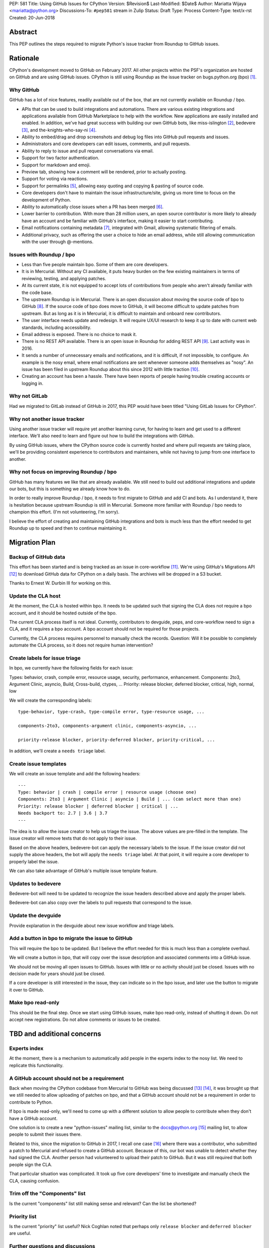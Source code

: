 PEP: 581
Title: Using GitHub Issues for CPython
Version: $Revision$
Last-Modified: $Date$
Author: Mariatta Wijaya <mariatta@python.org>
Discussions-To: ``#pep581`` stream in Zulip
Status: Draft
Type: Process
Content-Type: text/x-rst
Created: 20-Jun-2018


Abstract
========

This PEP outlines the steps required to migrate Python's issue tracker
from Roundup to GitHub issues.


Rationale
=========

CPython's development moved to GitHub on February 2017. All other projects
within the PSF's organization are hosted on GitHub and are using GitHub issues.
CPython is still using Roundup as the issue tracker on bugs.python.org (bpo) [#]_.

Why GitHub
----------

GitHub has a lot of nice features, readily available out of the box, that are
not currently available on Roundup / bpo.

- APIs that can be used to build integrations and automations. There are various
  existing integrations and applications available from GitHub Marketplace to
  help with the workflow. New applications are easily installed and enabled.
  In addition, we've had great success with building our own GitHub bots, like
  miss-islington [#]_, bedevere [#]_, and the-knights-who-say-ni [#]_.

- Ability to embed/drag and drop screenshots and debug log files into GitHub
  pull requests and issues.

- Administrators and core developers can edit issues, comments, and pull requests.

- Ability to reply to issue and pull request conversations via email.

- Support for two factor authentication.

- Support for markdown and emoji.

- Preview tab, showing how a comment will be rendered, prior to
  actually posting.

- Support for voting via reactions.

- Support for permalinks [#]_, allowing easy quoting and copying & pasting of
  source code.

- Core developers don't have to maintain the issue infrastructure/site, giving
  us more time to focus on the development of Python.

- Ability to automatically close issues when a PR has been merged [#]_.

- Lower barrier to contribution. With more than 28 million users, an open
  source contributor is more likely to already have an account and be familiar
  with GitHub's interface, making it easier to start contributing.

- Email notifications containing metadata [#]_, integrated with Gmail, allowing
  systematic filtering of emails.

- Additional privacy, such as offering the user a choice to hide an
  email address, while still allowing communication with the user through @-mentions.

Issues with Roundup / bpo
-------------------------

- Less than five people maintain bpo. Some of them are core developers.

- It is in Mercurial. Without any CI available, it puts heavy burden on the few
  existing maintainers in terms of reviewing, testing, and applying patches.

- At its current state, it is not equipped to accept lots of contributions from
  people who aren't already familiar with the code base.

- The upstream Roundup is in Mercurial. There is an open discussion about
  moving the source code of bpo to GitHub [#]_. If the source code of
  bpo does move to GitHub, it will become difficult to update patches from
  upstream. But as long as it is in Mercurial, it is difficult to maintain
  and onboard new contributors.

- The user interface needs update and redesign. It will require UX/UI research
  to keep it up to date with current web standards, including accessibility.

- Email address is exposed. There is no choice to mask it.

- There is no REST API available. There is an open issue in Roundup for adding
  REST API  [#]_. Last activity was in 2016.

- It sends a number of unnecessary emails and notifications, and it is
  difficult, if not impossible, to configure. An example is the nosy email,
  where email notifications are sent whenever someone adds themselves as "nosy".
  An issue has been filed in upstream Roundup about this since 2012 with
  little traction [#]_.

- Creating an account has been a hassle. There have been reports of people
  having trouble creating accounts or logging in.

Why not GitLab
--------------

Had we migrated to GitLab instead of GitHub in 2017, this PEP would have been
titled "Using GitLab Issues for CPython".

Why not another issue tracker
-----------------------------

Using another issue tracker will require yet another learning curve, for having
to learn and get used to a different interface. We'll also need to learn and
figure out how to build the integrations with GitHub.

By using GitHub issues, where the CPython source code is currently hosted and where
pull requests are taking place, we'll be providing consistent experience to
contributors and maintainers, while not having to jump from one interface to another.

Why not focus on improving Roundup / bpo
----------------------------------------

GitHub has many features we like that are already available. We still need to
build out additional integrations and update our bots, but this is something
we already know how to do.

In order to really improve Roundup / bpo, it needs to first migrate to GitHub
and add CI and bots. As I understand it, there is hesitation because upstream
Roundup is still in Mercurial. Someone more familiar with Roundup / bpo needs
to champion this effort. (I'm not volunteering, I'm sorry).

I believe the effort of creating and maintaining GitHub integrations and bots
is much less than the effort needed to get Roundup up to speed and then to
continue maintaining it.


Migration Plan
==============

Backup of GitHub data
---------------------

This effort has been started and is being tracked as an issue in core-workflow
[#]_. We're using GitHub's Migrations API [#]_ to download GitHub data for
CPython on a daily basis. The archives will be dropped in a S3 bucket.

Thanks to Ernest W. Durbin III for working on this.

Update the CLA host
-------------------

At the moment, the CLA is hosted within bpo. It needs to be updated such that
signing the CLA does not require a bpo account, and it should be hosted outside
of the bpo.

The current CLA process itself is not ideal. Currently, contributors to
devguide, peps, and core-workflow need to sign a CLA, and it requires a bpo
account. A bpo account should not be required for those projects.

Currently, the CLA process requires personnel to manually check the records.
Question: Will it be possible to completely automate the CLA process, so
it does not require human intervention?

Create labels for issue triage
------------------------------

In bpo, we currently have the following fields for each issue:

Types: behavior, crash, compile error, resource usage, security, performance, enhancement.
Components: 2to3, Argument Clinic, asyncio, Build, Cross-build, ctypes, ...
Priority: release blocker, deferred blocker, critical, high, normal, low

We will create the corresponding labels::

   type-behavior, type-crash, type-compile error, type-resource usage, ...

   components-2to3, components-argument clinic, components-asyncio, ...

   priority-release blocker, priority-deferred blocker, priority-critical, ...

In addition, we'll create a ``needs triage`` label.

Create issue templates
----------------------

We will create an issue template and add the following headers::

   ---
   Type: behavior | crash | compile error | resource usage (choose one)
   Components: 2to3 | Argument Clinic | asyncio | Build | ... (can select more than one)
   Priority: release blocker | deferred blocker | critical | ...
   Needs backport to: 2.7 | 3.6 | 3.7
   ---

The idea is to allow the issue creator to help us triage the issue.
The above values are pre-filled in the template. The issue creator will remove
texts that do not apply to their issue.

Based on the above headers, bedevere-bot can apply the necessary labels to the
issue. If the issue creator did not supply the above headers, the bot will apply
the ``needs triage`` label. At that point, it will require a core developer to
properly label the issue.

We can also take advantage of GitHub's multiple issue template feature.

Updates to bedevere
-------------------

Bedevere-bot will need to be updated to recognize the issue headers described
above and apply the proper labels.

Bedevere-bot can also copy over the labels to pull requests that correspond to
the issue.

Update the devguide
-------------------

Provide explanation in the devguide about new issue workflow and triage labels.

Add a button in bpo to migrate the issue to GitHub
--------------------------------------------------

This will require the bpo to be updated. But I believe the effort needed for
this is much less than a complete overhaul.

We will create a button in bpo, that will copy over the issue description
and associated comments into a GitHub issue.

We should not be moving all open issues to GitHub. Issues with little or no
activity should just be closed. Issues with no decision made for years should
just be closed.

If a core developer is still interested in the issue, they can indicate so in
the bpo issue, and later use the button to migrate it over to GitHub.

Make bpo read-only
------------------

This should be the final step. Once we start using GitHub issues, make bpo
read-only, instead of shutting it down.
Do not accept new registrations. Do not allow comments or issues to be created.


TBD and additional concerns
===========================

Experts index
-------------

At the moment, there is a mechanism to automatically add people in the experts
index to the nosy list. We need to replicate this functionality.

A GitHub account should not be a requirement
--------------------------------------------

Back when moving the CPython codebase from Mercurial to GitHub was being
discussed [#]_ [#]_, it was brought up that we still needed to allow uploading
of patches on bpo, and that a GitHub account should not be a requirement in
order to contribute to Python.

If bpo is made read-only, we'll need to come up with a different solution to
allow people to contribute when they don't have a GitHub account.

One solution is to create a new "python-issues" mailing list, similar to the
docs@python.org [#]_ mailing list, to allow people to submit their issues
there.

Related to this, since the migration to GitHub in 2017, I recall one case
[#]_ where there was a contributor, who submitted a patch to Mercurial and
refused to create a GitHub account. Because of this, our bot was unable to
detect whether they had signed the CLA. Another person had volunteered to upload
their patch to GitHub. But it was still required that both people sign the CLA.

That particular situation was complicated. It took up five core developers' time
to investigate and manually check the CLA, causing confusion.

Trim off the "Components" list
------------------------------

Is the current "components" list still making sense and relevant?
Can the list be shortened?

Priority list
-------------

Is the current "priority" list useful? Nick Coghlan noted that perhaps only
``release blocker`` and ``deferred blocker`` are useful.

Further questions and discussions
---------------------------------

There is a dedicated `#pep581 <https://python.zulipchat.com/#narrow/stream/130206-pep581>`_
stream in python.zulipchat.com.


Acknowledgements
================

Thanks to Guido van Rossum, Brett Cannon, and Nick Coghlan, who were consulted
in the early stage and research of this PEP. Their feedback, concerns, input,
and ideas have been valuable.


References
==========

.. [#] bugs.python.org
   (https://bugs.python.org/)

.. [#] miss-islington
   (https://github.com/python/miss-islington)

.. [#] bedevere
   (https://github.com/python/bedevere)

.. [#] the-knights-who-say-ni
   (https://github.com/python/the-knights-who-say-ni)

.. [#] Getting permanent links to files
   (https://help.github.com/articles/getting-permanent-links-to-files/)

.. [#] Closing issues using keywords
   (https://help.github.com/articles/closing-issues-using-keywords/)

.. [#] About GitHub email notifications
   (https://help.github.com/articles/about-email-notifications/)

.. [#] Consider whether or not to migrate bugs.python.org source code
   to GitHub repo
   (https://github.com/python/bugs.python.org/issues/2)

.. [#] Roundup issue 2550734: Expose roundup via a RESTful interface
   (http://issues.roundup-tracker.org/issue2550734)

.. [#] Roundup issue 2550742: Do not send email by default when adding
   or removing oneself from the Nosy list
   (http://issues.roundup-tracker.org/issue2550742)

.. [#] Backup GitHub information
   (https://github.com/python/core-workflow/issues/20)

.. [#] GitHub's Migrations API
   (https://developer.github.com/v3/migrations/orgs/)

.. [#] Python-committers email
   (https://mail.python.org/pipermail/python-committers/2015-December/003642.html)

.. [#] Python-committers email
   (https://mail.python.org/pipermail/python-committers/2015-December/003645.html)

.. [#] docs mailing list
   (https://mail.python.org/mailman/listinfo/docs)

.. [#] CPython GitHub pull request 1505
   (https://github.com/python/cpython/pull/1505)


Copyright
=========

This document has been placed in the public domain.



..
   Local Variables:
   mode: indented-text
   indent-tabs-mode: nil
   sentence-end-double-space: t
   fill-column: 70
   coding: utf-8
   End:
